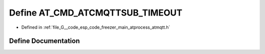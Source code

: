 .. _exhale_define_atmqtt_8h_1a64ff147a0b0a79b54115fb32e5c7763f:

Define AT_CMD_ATCMQTTSUB_TIMEOUT
================================

- Defined in :ref:`file_G__code_esp_code_freezer_main_atprocess_atmqtt.h`


Define Documentation
--------------------


.. doxygendefine:: AT_CMD_ATCMQTTSUB_TIMEOUT
